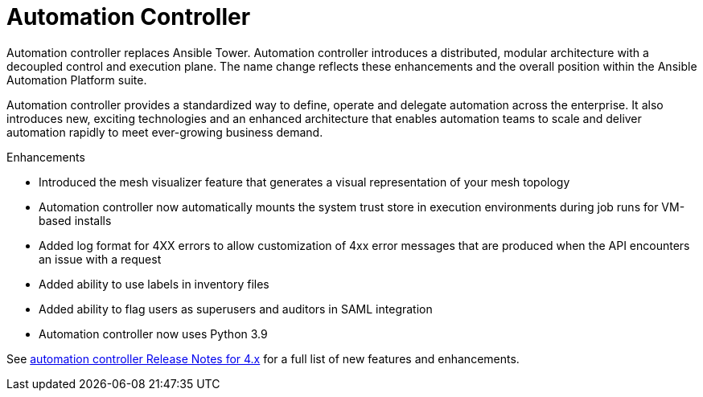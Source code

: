// This is the release notes for Automation Controller 4.2, the version number is removed from the topic title as part of the release notes restructuring efforts.

[[controller-420-intro]]
= Automation Controller

Automation controller replaces Ansible Tower.
Automation controller introduces a distributed, modular architecture with a decoupled control and execution plane.
The name change reflects these enhancements and the overall position within the Ansible Automation Platform suite.

Automation controller provides a standardized way to define, operate and delegate automation across the enterprise. It also introduces new, exciting technologies and an enhanced architecture that enables automation teams to scale and deliver automation rapidly to meet ever-growing business demand.

.Enhancements

* Introduced the mesh visualizer feature that generates a visual representation of your mesh topology
* Automation controller now automatically mounts the system trust store in execution environments during job runs for VM-based installs
* Added log format for 4XX errors to allow customization of 4xx error messages that are produced when the API encounters an issue with a request
* Added ability to use labels in inventory files
* Added ability to flag users as superusers and auditors in SAML integration
* Automation controller now uses Python 3.9

See link:https://docs.ansible.com/automation-controller/latest/html/release-notes/relnotes.html#release-notes-for-4-x[automation controller Release Notes for 4.x] for a full list of new features and enhancements.
